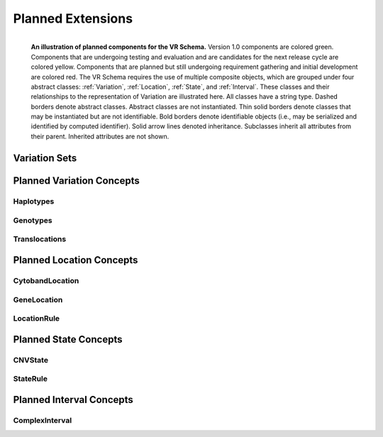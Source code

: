 ##################
Planned Extensions
##################

.. figure:: ../images/planned_extensions_graph.png
   :align: left

   **An illustration of planned components for the VR Schema.** Version 1.0 components are colored green. Components that are undergoing testing and evaluation and are candidates for the next release cycle are colored yellow. Components that are planned but still undergoing requirement gathering and initial development are colored red. The VR Schema requires the use of multiple composite objects, which are grouped under four abstract classes: :ref:`Variation`, :ref:`Location`, :ref:`State`, and :ref:`Interval`. These classes and their relationships to the representation of Variation are illustrated here. All classes have a string type. Dashed borders denote abstract classes. Abstract classes are not instantiated. Thin solid borders denote classes that may be instantiated but are not identifiable. Bold borders denote identifiable objects (i.e., may be serialized and identified by computed identifier). Solid arrow lines denoted inheritance. Subclasses inherit all attributes from their parent. Inherited attributes are not shown.



.. _var-sets:

**************
Variation Sets
**************



**************************
Planned Variation Concepts
**************************

Haplotypes
==========

Genotypes
=========

Translocations
==============

.. _planned-locations:

*************************
Planned Location Concepts
*************************

CytobandLocation
================

GeneLocation
============

LocationRule
============

.. _planned-states:

**********************
Planned State Concepts
**********************

CNVState
========

StateRule
=========

.. _planned-intervals:

*************************
Planned Interval Concepts
*************************

ComplexInterval
===============
